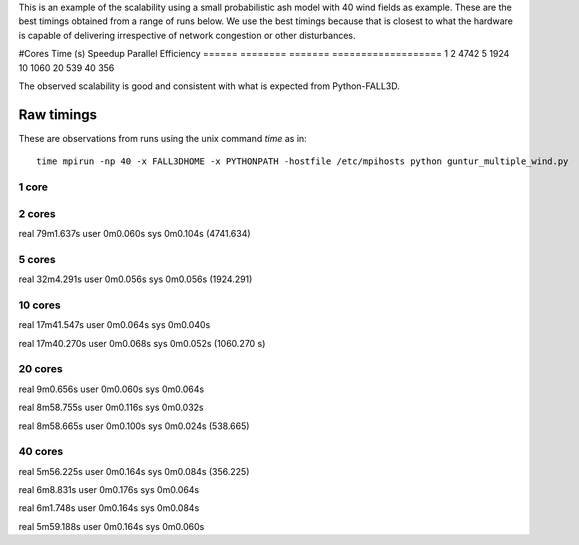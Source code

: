 This is an example of the scalability using a small probabilistic ash model with 40 wind fields as example. These are the best timings obtained from a range of runs below. We use the best timings because that is closest to what the hardware is capable of delivering irrespective of network congestion or other disturbances.


#Cores      Time (s)   Speedup  Parallel Efficiency
======      ========   =======  ===================
1
2           4742
5           1924
10          1060
20          539
40          356


The observed scalability is good and consistent with what is expected from Python-FALL3D.



Raw timings
===========

These are observations from runs using the unix command `time` as in::
    
    time mpirun -np 40 -x FALL3DHOME -x PYTHONPATH -hostfile /etc/mpihosts python guntur_multiple_wind.py
    
1 core
------

2 cores
-------

real	79m1.637s
user	0m0.060s
sys	0m0.104s
(4741.634)


5 cores
-------
real	32m4.291s
user	0m0.056s
sys	0m0.056s
(1924.291)

10 cores
--------
real	17m41.547s
user	0m0.064s
sys	0m0.040s

real	17m40.270s
user	0m0.068s
sys	0m0.052s
(1060.270 s)


20 cores
--------
real	9m0.656s
user	0m0.060s
sys	0m0.064s

real	8m58.755s
user	0m0.116s
sys	0m0.032s

real	8m58.665s
user	0m0.100s
sys	0m0.024s
(538.665)

40 cores
--------
real	5m56.225s
user	0m0.164s
sys	0m0.084s
(356.225)

real	6m8.831s
user	0m0.176s
sys	0m0.064s

real	6m1.748s
user	0m0.164s
sys	0m0.084s

real	5m59.188s
user	0m0.164s
sys	0m0.060s
